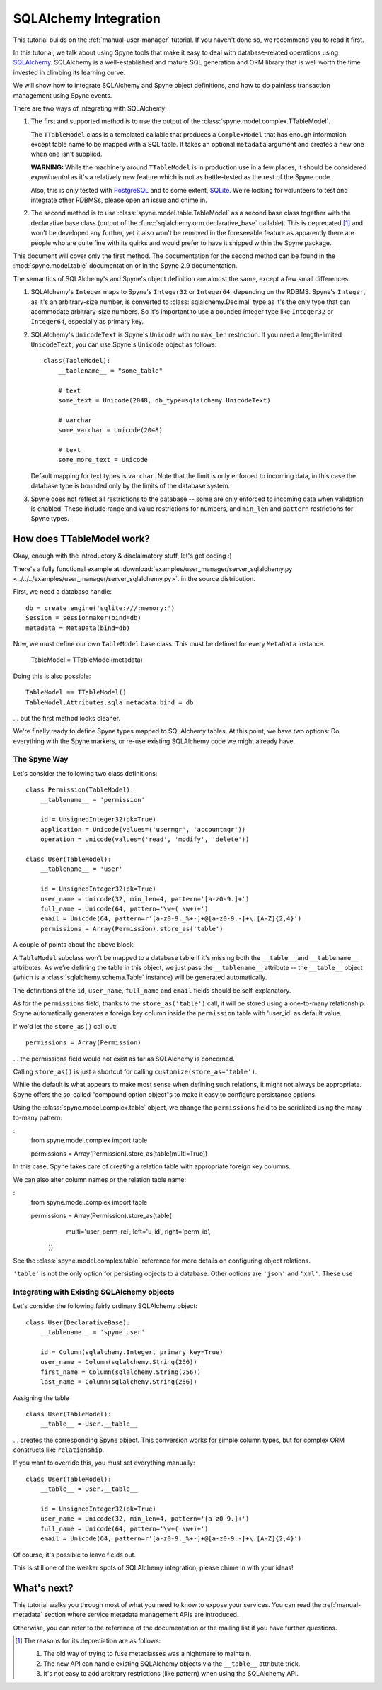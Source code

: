 
.. _manual-sqlalchemy:

SQLAlchemy Integration
======================

This tutorial builds on the :ref:`manual-user-manager` tutorial. If you
haven't done so, we recommend you to read it first.

In this tutorial, we talk about using Spyne tools that make it easy to deal
with database-related operations using `SQLAlchemy <http://sqlalchemy.org>`_.
SQLAlchemy is a well-established and mature SQL generation and ORM library
that is well worth the time invested in climbing its learning curve.

We will show how to integrate SQLAlchemy and Spyne object definitions, and
how to do painless transaction management using Spyne events.

There are two ways of integrating with SQLAlchemy:

1. The first and supported method is to use the output of the
   :class:`spyne.model.complex.TTableModel`.

   The ``TTableModel`` class is a templated callable that produces a
   ``ComplexModel`` that has enough information except table name to be mapped
   with a SQL table. It takes an optional ``metadata`` argument and creates a
   new one when one isn't supplied.

   **WARNING:** While the machinery around ``TTableModel`` is in production
   use in a few places, it should be considered *experimental* as it's a
   relatively new feature which is not as battle-tested as the rest of the
   Spyne code.

   Also, this is only tested with `PostgreSQL <http://postgresql.org>`_ and
   to some extent, `SQLite <http://sqlite.org>`_\.
   We're looking for volunteers to test and integrate other RDBMSs, please
   open an issue and chime in.

2. The second method is to use :class:`spyne.model.table.TableModel` as a
   second base class together with the declarative base class (output of the
   :func:`sqlalchemy.orm.declarative_base` callable). This is deprecated [#]_
   and won't be developed any further, yet it also won't be removed in the
   foreseeable feature as apparently there are people who are quite fine with
   its quirks and would prefer to have it shipped within the Spyne package.

This document will cover only the first method. The documentation for the
second method can be found in the :mod:`spyne.model.table` documentation or in
the Spyne 2.9 documentation.

The semantics of SQLAlchemy's and Spyne's object definition are almost the
same, except a few small differences:

#. SQLAlchemy's ``Integer`` maps to Spyne's ``Integer32`` or ``Integer64``\,
   depending on the RDBMS. Spyne's ``Integer``\, as it's an arbitrary-size
   number, is converted to :class:`sqlalchemy.Decimal` type as it's the only
   type that can acommodate arbitrary-size numbers. So it's important to use a
   bounded integer type like ``Integer32`` or ``Integer64``\, especially as
   primary key.

#. SQLAlchemy's ``UnicodeText`` is Spyne's ``Unicode`` with no ``max_len``
   restriction. If you need a length-limited ``UnicodeText``, you can use
   Spyne's ``Unicode`` object as follows: ::

        class(TableModel):
            __tablename__ = "some_table"

            # text
            some_text = Unicode(2048, db_type=sqlalchemy.UnicodeText)

            # varchar
            some_varchar = Unicode(2048)

            # text
            some_more_text = Unicode

   Default mapping for text types is ``varchar``\. Note that the limit is only
   enforced to incoming data, in this case the database type is bounded only
   by the limits of the database system.

#. Spyne does not reflect all restrictions to the database -- some are only
   enforced to incoming data when validation is enabled. These include range
   and value restrictions for numbers, and ``min_len`` and ``pattern``
   restrictions for Spyne types.

How does TTableModel work?
--------------------------

Okay, enough with the introductory & disclaimatory stuff, let's get coding :)

There's a fully functional example at
:download:`examples/user_manager/server_sqlalchemy.py <../../../examples/user_manager/server_sqlalchemy.py>`\.
in the source distribution.

First, we need a database handle: ::

    db = create_engine('sqlite:///:memory:')
    Session = sessionmaker(bind=db)
    metadata = MetaData(bind=db)

Now, we must define our own ``TableModel`` base class. This must be defined
for every ``MetaData`` instance.

    TableModel = TTableModel(metadata)

Doing this is also possible: ::

    TableModel == TTableModel()
    TableModel.Attributes.sqla_metadata.bind = db

... but the first method looks cleaner.

We're finally ready to define Spyne types mapped to SQLAlchemy tables. At this
point, we have two options: Do everything with the Spyne markers, or re-use
existing SQLAlchemy code we might already have.

The Spyne Way
^^^^^^^^^^^^^

Let's consider the following two class definitions: ::

    class Permission(TableModel):
        __tablename__ = 'permission'

        id = UnsignedInteger32(pk=True)
        application = Unicode(values=('usermgr', 'accountmgr'))
        operation = Unicode(values=('read', 'modify', 'delete'))

    class User(TableModel):
        __tablename__ = 'user'

        id = UnsignedInteger32(pk=True)
        user_name = Unicode(32, min_len=4, pattern='[a-z0-9.]+')
        full_name = Unicode(64, pattern='\w+( \w+)+')
        email = Unicode(64, pattern=r'[a-z0-9._%+-]+@[a-z0-9.-]+\.[A-Z]{2,4}')
        permissions = Array(Permission).store_as('table')

A couple of points about the above block:

A ``TableModel`` subclass won't be mapped to a database table if it's missing
both the ``__table__`` and ``__tablename__`` attributes. As we're defining the
table in this object, we just pass the ``__tablename__`` attribute -- the
``__table__`` object (which is a :class:`sqlalchemy.schema.Table` instance)
will be generated automatically.

The definitions of the ``id``\, ``user_name``\, ``full_name`` and ``email``
fields should be self-explanatory.

As for the ``permissions`` field, thanks to the ``store_as('table')`` call,
it will be stored using a one-to-many relationship. Spyne automatically
generates a foreign key column inside the ``permission`` table with 'user_id'
as default value.

If we'd let the ``store_as()`` call out: ::

        permissions = Array(Permission)

... the permissions field would not exist as far as SQLAlchemy is concerned.

Calling ``store_as()`` is just a shortcut for calling
``customize(store_as='table')``\. 

While the default is what appears to make most sense when defining such
relations, it might not always be appropriate. Spyne offers the so-called
"compound option object"s to make it easy to configure persistance options.

Using the :class:`spyne.model.complex.table` object, we change the
``permissions`` field to be serialized using the many-to-many pattern:

::
        from spyne.model.complex import table

        permissions = Array(Permission).store_as(table(multi=True))

In this case, Spyne takes care of creating a relation table with appropriate
foreign key columns. 

We can also alter column names or the relation table name:

::
        from spyne.model.complex import table

        permissions = Array(Permission).store_as(table(
                  multi='user_perm_rel',
                  left='u_id', right='perm_id',
              ))

See the :class:`spyne.model.complex.table` reference for more details on
configuring object relations.

``'table'`` is not the only option for persisting objects to a database. Other
options are ``'json'`` and ``'xml'``\. These use 



Integrating with Existing SQLAlchemy objects
^^^^^^^^^^^^^^^^^^^^^^^^^^^^^^^^^^^^^^^^^^^^

Let's consider the following fairly ordinary SQLAlchemy object: ::

    class User(DeclarativeBase):
        __tablename__ = 'spyne_user'

        id = Column(sqlalchemy.Integer, primary_key=True)
        user_name = Column(sqlalchemy.String(256))
        first_name = Column(sqlalchemy.String(256))
        last_name = Column(sqlalchemy.String(256))

Assigning the table ::

    class User(TableModel):
        __table__ = User.__table__

... creates the corresponding Spyne object. This conversion works for simple
column types, but for complex ORM constructs like ``relationship``\.

If you want to override this, you must set everything manually: ::

    class User(TableModel):
        __table__ = User.__table__

        id = UnsignedInteger32(pk=True)
        user_name = Unicode(32, min_len=4, pattern='[a-z0-9.]+')
        full_name = Unicode(64, pattern='\w+( \w+)+')
        email = Unicode(64, pattern=r'[a-z0-9._%+-]+@[a-z0-9.-]+\.[A-Z]{2,4}')

Of course, it's possible to leave fields out.

This is still one of the weaker spots of SQLAlchemy integration, please chime
in with your ideas!

What's next?
------------

This tutorial walks you through most of what you need to know to expose your
services. You can read the :ref:`manual-metadata` section where service
metadata management APIs are introduced.

Otherwise, you can refer to the reference of the documentation or the mailing
list if you have further questions.

.. [#] The reasons for its depreciation are as follows:

       #. The old way of trying to fuse metaclasses was a nightmare to
          maintain.

       #. The new API can handle existing SQLAlchemy objects via the
          ``__table__`` attribute trick.

       #. It's not easy to add arbitrary restrictions (like pattern) when
          using the SQLAlchemy API.
